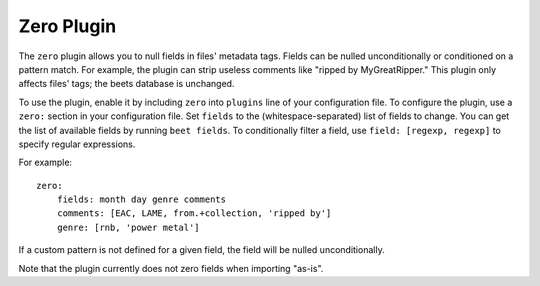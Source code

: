 Zero Plugin
===========

The ``zero`` plugin allows you to null fields in files' metadata tags. Fields
can be nulled unconditionally or conditioned on a pattern match. For example,
the plugin can strip useless comments like "ripped by MyGreatRipper." This
plugin only affects files' tags; the beets database is unchanged.

To use the plugin, enable it by including ``zero`` into ``plugins`` line of
your configuration file. To configure the plugin, use a ``zero:`` section in
your configuration file. Set ``fields`` to the (whitespace-separated) list of
fields to change. You can get the list of available fields by running ``beet
fields``.  To conditionally filter a field, use ``field: [regexp, regexp]`` to
specify regular expressions.

For example::

    zero:
        fields: month day genre comments
        comments: [EAC, LAME, from.+collection, 'ripped by']
        genre: [rnb, 'power metal']

If a custom pattern is not defined for a given field, the field will be nulled
unconditionally.

Note that the plugin currently does not zero fields when importing "as-is".
